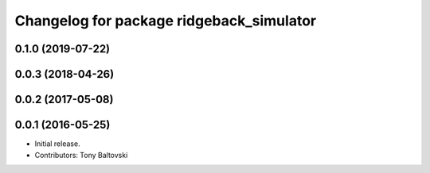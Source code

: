 ^^^^^^^^^^^^^^^^^^^^^^^^^^^^^^^^^^^^^^^^^
Changelog for package ridgeback_simulator
^^^^^^^^^^^^^^^^^^^^^^^^^^^^^^^^^^^^^^^^^

0.1.0 (2019-07-22)
------------------

0.0.3 (2018-04-26)
------------------

0.0.2 (2017-05-08)
------------------

0.0.1 (2016-05-25)
------------------
* Initial release.
* Contributors: Tony Baltovski
